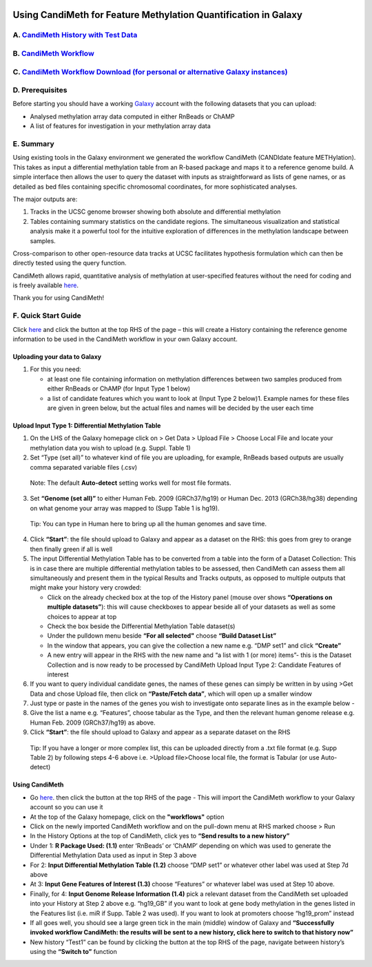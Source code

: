 .. figure:: https://github.com/sjthursby/CandiMeth/blob/master/images/CandiMeth%20Logo.png
   :alt: CandiMeth Logo


Using CandiMeth for Feature Methylation Quantification in Galaxy
================================================================

A.  `CandiMeth History with Test Data <http://bit.do/candimeth-history>`_
--------------------------------------------------------------------------

B. `CandiMeth Workflow <http://bit.do/candimeth>`_
---------------------------------------------------

C. `CandiMeth Workflow Download (for personal or alternative Galaxy instances) <http://bit.do/candimeth-download>`_
--------------------------------------------------------------------------------------------------------------------

D. Prerequisites
----------------

Before starting you should have a working `Galaxy <https://www.usegalaxy.org/>`_ account with the following datasets that you can upload:

- Analysed methylation array data computed in either RnBeads or ChAMP
- A list of features for investigation in your methylation array data

E. Summary
----------
Using existing tools in the Galaxy environment we generated the workflow CandiMeth (CANDIdate feature METHylation). This takes as input a differential methylation table from an R-based package and maps it to a reference genome build. A simple interface then allows the user to query the dataset with inputs as straightforward as lists of gene names, or as detailed as bed files containing specific chromosomal coordinates, for more sophisticated analyses. 

The major outputs are: 

1. Tracks in the UCSC genome browser showing both absolute and differential methylation
2. Tables containing summary statistics on the candidate regions. The simultaneous visualization and statistical analysis make it a        powerful tool for the intuitive exploration of differences in the methylation landscape between samples. 

Cross-comparison to other open-resource data tracks at UCSC facilitates hypothesis formulation which can then be directly tested using the query function. 

CandiMeth allows rapid, quantitative analysis of methylation at user-specified features without the need for coding and is freely available `here <http://bit.do/candimeth>`_.


Thank you for using CandiMeth!

F. Quick Start Guide
--------------------

Click `here <http://bit.do/candimeth-history>`_ and click the button at the top RHS of the page –
this will create a History containing the reference genome information to be used in the CandiMeth workflow in your own Galaxy          account.

Uploading your data to Galaxy
^^^^^^^^^^^^^^^^^^^^^^^^^^^^^

1. For this you need:

   - at least one file containing information on methylation differences between two
     samples produced from either RnBeads or ChAMP (for Input Type 1 below) 
   - a list of candidate features which you want to look at (Input Type 2 below)1. Example names for these files are given in
     green below, but the actual files and names will be decided by the user each time

Upload Input Type 1: Differential Methylation Table
^^^^^^^^^^^^^^^^^^^^^^^^^^^^^^^^^^^^^^^^^^^^^^^^^^^

1. On the LHS of the Galaxy homepage click on > Get Data > Upload File > Choose Local File and
   locate your methylation data you wish to upload (e.g. Suppl. Table 1)

2. Set “Type (set all)” to whatever kind of file you are uploading, for example, RnBeads based
   outputs are usually comma separated variable files (.csv) 
   
 Note: The default **Auto-detect** setting works well for most file formats.

3. Set **“Genome (set all)”** to either Human Feb. 2009 (GRCh37/hg19) or Human Dec. 2013
   (GRCh38/hg38) depending on what genome your array was mapped to (Supp Table 1 is hg19).

 Tip: You can type in Human here to bring up all the human genomes and save time.

4. Click **“Start”**: the file should upload to Galaxy and appear as a dataset on the RHS: this goes from
   grey to orange then finally green if all is well

5. The input Differential Methylation Table has to be converted from a table into the form of a
   Dataset Collection: This is in case there are multiple differential methylation tables to be
   assessed, then CandiMeth can assess them all simultaneously and present them in the typical
   Results and Tracks outputs, as opposed to multiple outputs that might make your history very
   crowded:
   
   - Click on the already checked box at the top of the History panel (mouse over shows
     **“Operations on multiple datasets”**): this will cause checkboxes to appear beside all of your
     datasets as well as some choices to appear at top
   - Check the box beside the Differential Methylation Table dataset(s)
   - Under the pulldown menu beside **“For all selected"** choose **“Build Dataset List”**
   - In the window that appears, you can give the collection a new name e.g. “DMP set1” and
     click **“Create”**
   - A new entry will appear in the RHS with the new name and “a list with 1 (or more) items”-
     this is the Dataset Collection and is now ready to be processed by CandiMeth
     Upload Input Type 2: Candidate Features of interest

6. If you want to query individual candidate genes, the names of these genes can simply be written
   in by using >Get Data and chose Upload file, then click on **“Paste/Fetch data”**, which will open up
   a smaller window

7. Just type or paste in the names of the genes you wish to investigate onto separate lines as in the
   example below -

8. Give the list a name e.g. “Features”, choose tabular as the Type, and then the relevant human
   genome release e.g. Human Feb. 2009 (GRCh37/hg19) as above.

9. Click **“Start”**: the file should upload to Galaxy and appear as a separate dataset on the RHS

 Tip: If you have a longer or more complex list, this can be uploaded directly from a .txt file format (e.g. Supp Table 2) by following  steps 4-6 above i.e. >Upload file>Choose local file, the format is Tabular (or use Auto-detect)

Using CandiMeth
^^^^^^^^^^^^^^^

- Go `here <http://bit.do/candimeth>`_. then click the button at the top RHS of the page 
  - This will import the CandiMeth workflow to your Galaxy account so you can use it
  
- At the top of the Galaxy homepage, click on the **"workflows"** option

- Click on the newly imported CandiMeth workflow and on the pull-down menu at RHS
  marked choose > Run
  
- In the History Options at the top of CandiMeth, click yes to **“Send results to a new history”**

- Under 1: **R Package Used: (1.1)** enter ‘RnBeads’ or ‘ChAMP’ depending on which was used to
  generate the Differential Methylation Data used as input in Step 3 above
  
- For 2: **Input Differential Methylation Table (1.2)** choose “DMP set1” or whatever other label
  was used at Step 7d above
  
- At 3: **Input Gene Features of Interest (1.3)** choose “Features” or whatever label was used at
  Step 10 above.
  
- Finally, for 4: **Input Genome Release Information (1.4)** pick a relevant dataset from the
  CandiMeth set uploaded into your History at Step 2 above e.g. “hg19_GB” if you want to
  look at gene body methylation in the genes listed in the Features list (i.e. miR if Supp. Table
  2 was used). If you want to look at promoters choose “hg19_prom” instead

- If all goes well, you should see a large green tick in the main (middle) window of Galaxy and **“Successfully invoked workflow           CandiMeth: the results will be sent to a new history, click here to switch to that history now”**

- New history “Test1” can be found by clicking the button at the top RHS of the page, navigate between history’s using the **“Switch       to”** function



